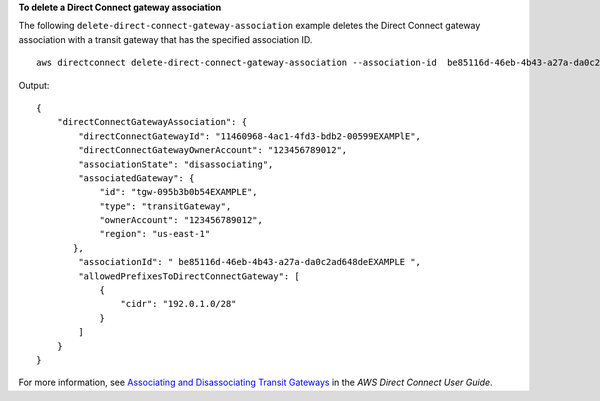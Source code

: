 **To delete a Direct Connect gateway association**

The following ``delete-direct-connect-gateway-association`` example deletes the Direct Connect gateway association with a transit gateway that has the specified association ID. ::

    aws directconnect delete-direct-connect-gateway-association --association-id  be85116d-46eb-4b43-a27a-da0c2ad648de

Output::

    {
        "directConnectGatewayAssociation": {
            "directConnectGatewayId": "11460968-4ac1-4fd3-bdb2-00599EXAMPlE",
            "directConnectGatewayOwnerAccount": "123456789012",
            "associationState": "disassociating",
            "associatedGateway": {
                "id": "tgw-095b3b0b54EXAMPLE",
                "type": "transitGateway",
                "ownerAccount": "123456789012",
                "region": "us-east-1"
           },
            "associationId": " be85116d-46eb-4b43-a27a-da0c2ad648deEXAMPLE ",
            "allowedPrefixesToDirectConnectGateway": [
                {
                    "cidr": "192.0.1.0/28"
                }
            ]
        }
    }

For more information, see `Associating and Disassociating Transit Gateways <https://docs.aws.amazon.com/directconnect/latest/UserGuide/direct-connect-transit-gateways.html#associate-tgw-with-direct-connect-gateway>`_ in the *AWS Direct Connect User Guide*.

